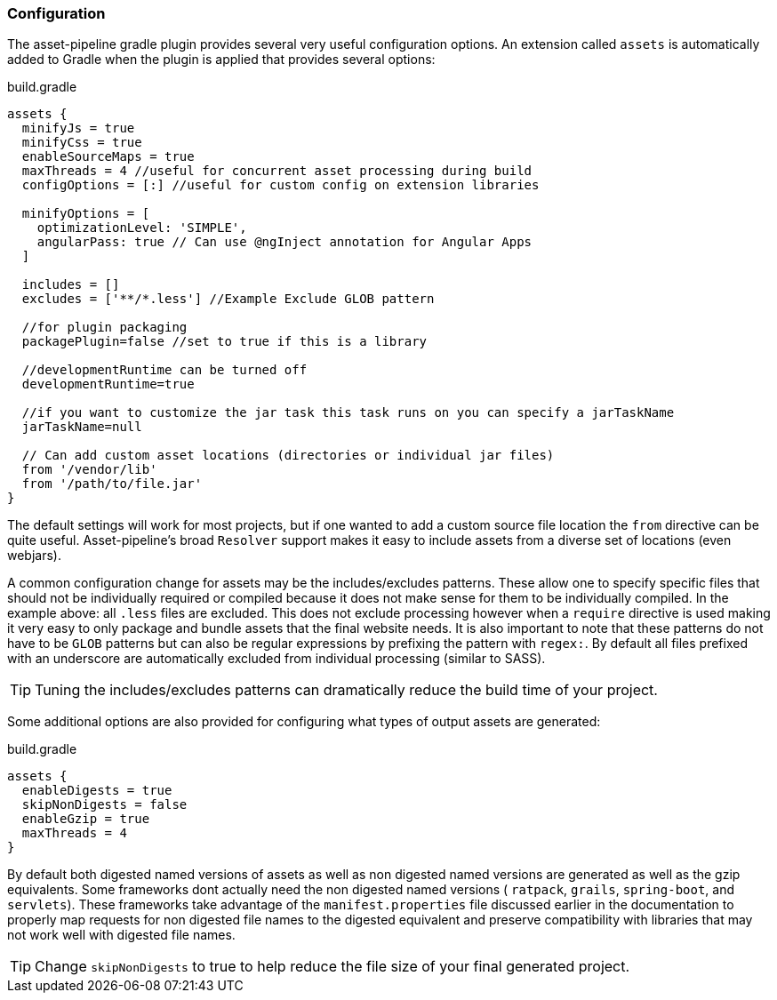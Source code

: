 === Configuration

The asset-pipeline gradle plugin provides several very useful configuration options. An extension called `assets` is automatically added to Gradle when the plugin is applied that provides several options:

[source,groovy]
.build.gradle
----
assets {
  minifyJs = true
  minifyCss = true
  enableSourceMaps = true
  maxThreads = 4 //useful for concurrent asset processing during build
  configOptions = [:] //useful for custom config on extension libraries

  minifyOptions = [
    optimizationLevel: 'SIMPLE',
    angularPass: true // Can use @ngInject annotation for Angular Apps
  ]

  includes = []
  excludes = ['**/*.less'] //Example Exclude GLOB pattern

  //for plugin packaging
  packagePlugin=false //set to true if this is a library

  //developmentRuntime can be turned off
  developmentRuntime=true

  //if you want to customize the jar task this task runs on you can specify a jarTaskName
  jarTaskName=null

  // Can add custom asset locations (directories or individual jar files)
  from '/vendor/lib'
  from '/path/to/file.jar'
}
----

The default settings will work for most projects, but if one wanted to add a custom source file location the `from` directive can be quite useful. Asset-pipeline's broad `Resolver` support makes it easy to include assets from a diverse set of locations (even webjars).

A common configuration change for assets may be the includes/excludes patterns. These allow one to specify specific files that should not be individually required or compiled because it does not make sense for them to be individually compiled. In the example above: all `.less` files are excluded. This does not exclude processing however when a `require` directive is used making it very easy to only package and bundle assets that the final website needs. It is also important to note that these patterns do not have to be `GLOB` patterns but can also be regular expressions by prefixing the pattern with `regex:`. By default all files prefixed with an underscore are automatically excluded from individual processing (similar to SASS).

TIP: Tuning the includes/excludes patterns can dramatically reduce the build time of your project.

Some additional options are also provided for configuring what types of output assets are generated:

[source,groovy]
.build.gradle
----
assets {
  enableDigests = true
  skipNonDigests = false
  enableGzip = true
  maxThreads = 4
}
----

By default both digested named versions of assets as well as non digested named versions are generated as well as the gzip equivalents. Some frameworks dont actually need the non digested named versions ( `ratpack`, `grails`, `spring-boot`, and `servlets`). These frameworks take advantage of the `manifest.properties` file discussed earlier in the documentation to properly map requests for non digested file names to the digested equivalent and preserve compatibility with libraries that may not work well with digested file names.

TIP: Change `skipNonDigests` to true to help reduce the file size of your final generated project.

